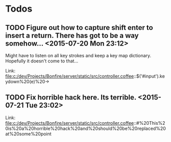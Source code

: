 * Todos
** TODO  Figure out how to capture shift enter to insert a return. There has got to be a way somehow...      <2015-07-20 Mon 23:12>
 Might have to listen on all key strokes and keep a key map dictionary. Hopefully it doesn't come to that...

 Link: file:c:/dev/Projects/Bonfire/server/static/src/controller.coffee::$('#input').keydown%20(e)%20->
** TODO  Fix horrible hack here. Its terrible.      <2015-07-21 Tue 23:02>
 
 Link: file:c:/dev/Projects/Bonfire/server/static/src/controller.coffee::#%20This%20is%20a%20horrible%20hack%20and%20should%20be%20replaced%20at%20some%20point
